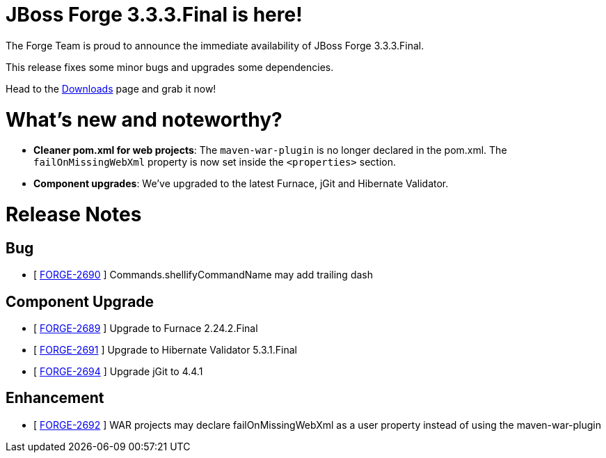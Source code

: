 JBoss Forge 3.3.3.Final is here!
================================

The Forge Team is proud to announce the immediate availability of JBoss Forge 3.3.3.Final. 

This release fixes some minor bugs and upgrades some dependencies.

Head to the link:http://forge.jboss.org/download[Downloads] page and grab it now!

What's new and noteworthy? 
==========================

* *Cleaner pom.xml for web projects*: The `maven-war-plugin` is no longer declared in the pom.xml. The `failOnMissingWebXml` property is now set inside the `<properties>` section. 
* *Component upgrades*: We've upgraded to the latest Furnace, jGit and Hibernate Validator.

Release Notes
=============

== Bug

*   [ https://issues.jboss.org/browse/FORGE-2690[FORGE-2690] ] Commands.shellifyCommandName may add trailing dash

== Component Upgrade

*   [ https://issues.jboss.org/browse/FORGE-2689[FORGE-2689] ] Upgrade to Furnace 2.24.2.Final
*   [ https://issues.jboss.org/browse/FORGE-2691[FORGE-2691] ] Upgrade to Hibernate Validator 5.3.1.Final
*   [ https://issues.jboss.org/browse/FORGE-2694[FORGE-2694] ] Upgrade jGit to 4.4.1

== Enhancement

*   [ https://issues.jboss.org/browse/FORGE-2692[FORGE-2692] ] WAR projects may declare failOnMissingWebXml as a user property instead of using the maven-war-plugin